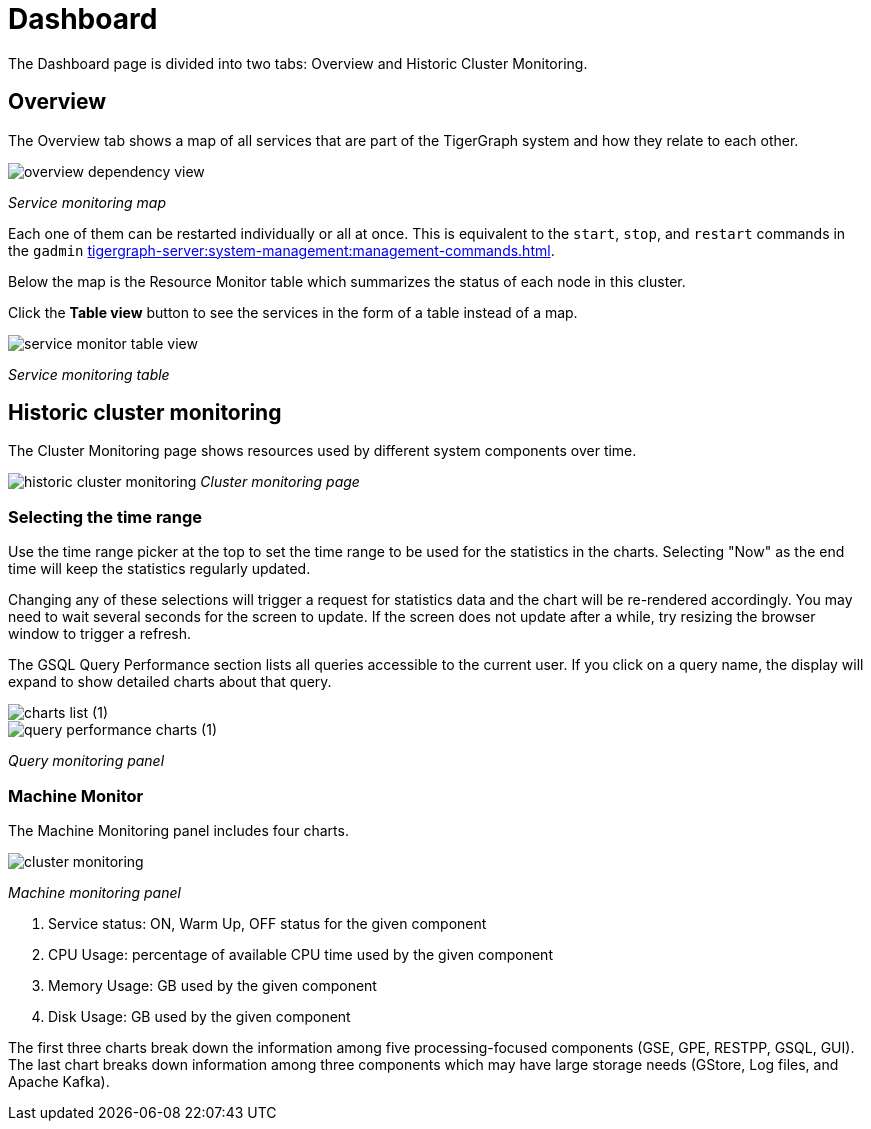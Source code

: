 = Dashboard
:experimental:

The Dashboard page is divided into two tabs: Overview and Historic Cluster Monitoring.

== Overview

The Overview tab shows a map of all services that are part of the TigerGraph system and how they relate to each other.

image::overview-dependency-view.png[]
_Service monitoring map_

Each one of them can be restarted individually or all at once. This is equivalent to the `start`, `stop`, and `restart` commands in the `gadmin` xref:tigergraph-server:system-management:management-commands.adoc[].

Below the map is the Resource Monitor table which summarizes the status of each node in this cluster.

Click the btn:[Table view] button to see the services in the form of a table instead of a map.

image::service-monitor-table-view.png[]
_Service monitoring table_

== Historic cluster monitoring

The Cluster Monitoring page shows resources used by different system components over time.

image:historic-cluster-monitoring.png[]
_Cluster monitoring page_

=== Selecting the time range
Use the time range picker at the top to set the time range to be used for the statistics in the charts.
Selecting "Now" as the end time will keep the statistics regularly updated.

Changing any of these selections will trigger a request for statistics data and the chart will be re-rendered accordingly.
You may need to wait several seconds for the screen to update.
If the screen does not update after a while, try resizing the browser window to trigger a refresh.

The GSQL Query Performance section lists all queries accessible to the current user.
If you click on a query name, the display will expand to show detailed charts about that query.

image::charts_list (1).png[]

image::query_performance_charts (1).png[]
_Query monitoring panel_

=== Machine Monitor
The Machine Monitoring panel includes four charts.

image::cluster-monitoring.png[]
_Machine monitoring panel_

. Service status: ON, Warm Up, OFF status for the given component
. CPU Usage: percentage of available CPU time used by the given component
. Memory Usage: GB used by the given component
. Disk Usage: GB used by the given component

The first three charts break down the information among five processing-focused components (GSE, GPE, RESTPP, GSQL, GUI).
The last chart breaks down information among three components which may have large storage needs (GStore, Log files, and Apache Kafka).
